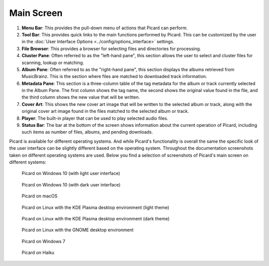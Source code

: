 .. MusicBrainz Picard Documentation Project
.. Prepared in 2020 by Bob Swift (bswift@rsds.ca)
.. This MusicBrainz Picard User Guide is licensed under CC0 1.0
.. A copy of the license is available at https://creativecommons.org/publicdomain/zero/1.0


Main Screen
===========

.. index::
   single: user interface; main screen

.. Picard's main screen is comprised of a number of sections, as described below:

.. image:: images/screen_main.png
   :width: 100 %

1. **Menu Bar**: This provides the pull-down menu of actions that Picard can perform.

2. **Tool Bar**: This provides quick links to the main functions performed by Picard.  This can
   be customized by the user in the :doc:`User Interface Options <../config/options_interface>` settings.

3. **File Browser**: This provides a browser for selecting files and directories for processing.

4. **Cluster Pane**:  Often referred to as the "left-hand pane", this section allows the user to select
   and cluster files for scanning, lookup or matching.

5. **Album Pane**:  Often referred to as the "right-hand pane", this section displays the albums
   retrieved from MusicBrainz.  This is the section where files are matched to downloaded track
   information.

6. **Metadata Pane**: This section is a three-column table of the tag metadata for the album or track
   currently selected in the Album Pane.  The first column shows the tag name, the second shows the
   original value found in the file, and the third column shows the new value that will be written.

7. **Cover Art**: This shows the new cover art image that will be written to the selected album or
   track, along with the original cover art image found in the files matched to the selected album or
   track.

8. **Player**: The built-in player that can be used to play selected audio files.

9. **Status Bar**: The bar at the bottom of the screen shows information about the current operation
   of Picard, including such items as number of files, albums, and pending downloads.


Picard is available for different operating systems.  And while Picard's functionality is overall
the same the specific look of the user interface can be slightly different based on the operating
system.  Throughout the documentation screenshots taken on different operating systems are used.
Below you find a selection of screenshots of Picard's main screen on different systems:

.. figure:: images/mainscreen-windows10-light.png
   :width: 100 %

   Picard on Windows 10 (with light user interface)

.. figure:: images/mainscreen-windows10-dark.png
   :width: 100 %

   Picard on Windows 10 (with dark user interface)

.. figure:: images/mainscreen-macos-light.png
   :width: 100 %

   Picard on macOS

.. figure:: images/mainscreen-linux-plasma-light.png
   :width: 100 %

   Picard on Linux with the KDE Plasma desktop environment (light theme)

.. figure:: images/mainscreen-linux-plasma-dark.png
   :width: 100 %

   Picard on Linux with the KDE Plasma desktop environment (dark theme)

.. figure:: images/mainscreen-linux-gnome.png
   :width: 100 %

   Picard on Linux with the GNOME desktop environment

.. figure:: images/mainscreen-windows7.png
   :width: 100 %

   Picard on Windows 7

.. figure:: images/mainscreen-haiku.png
   :width: 100 %

   Picard on Haiku